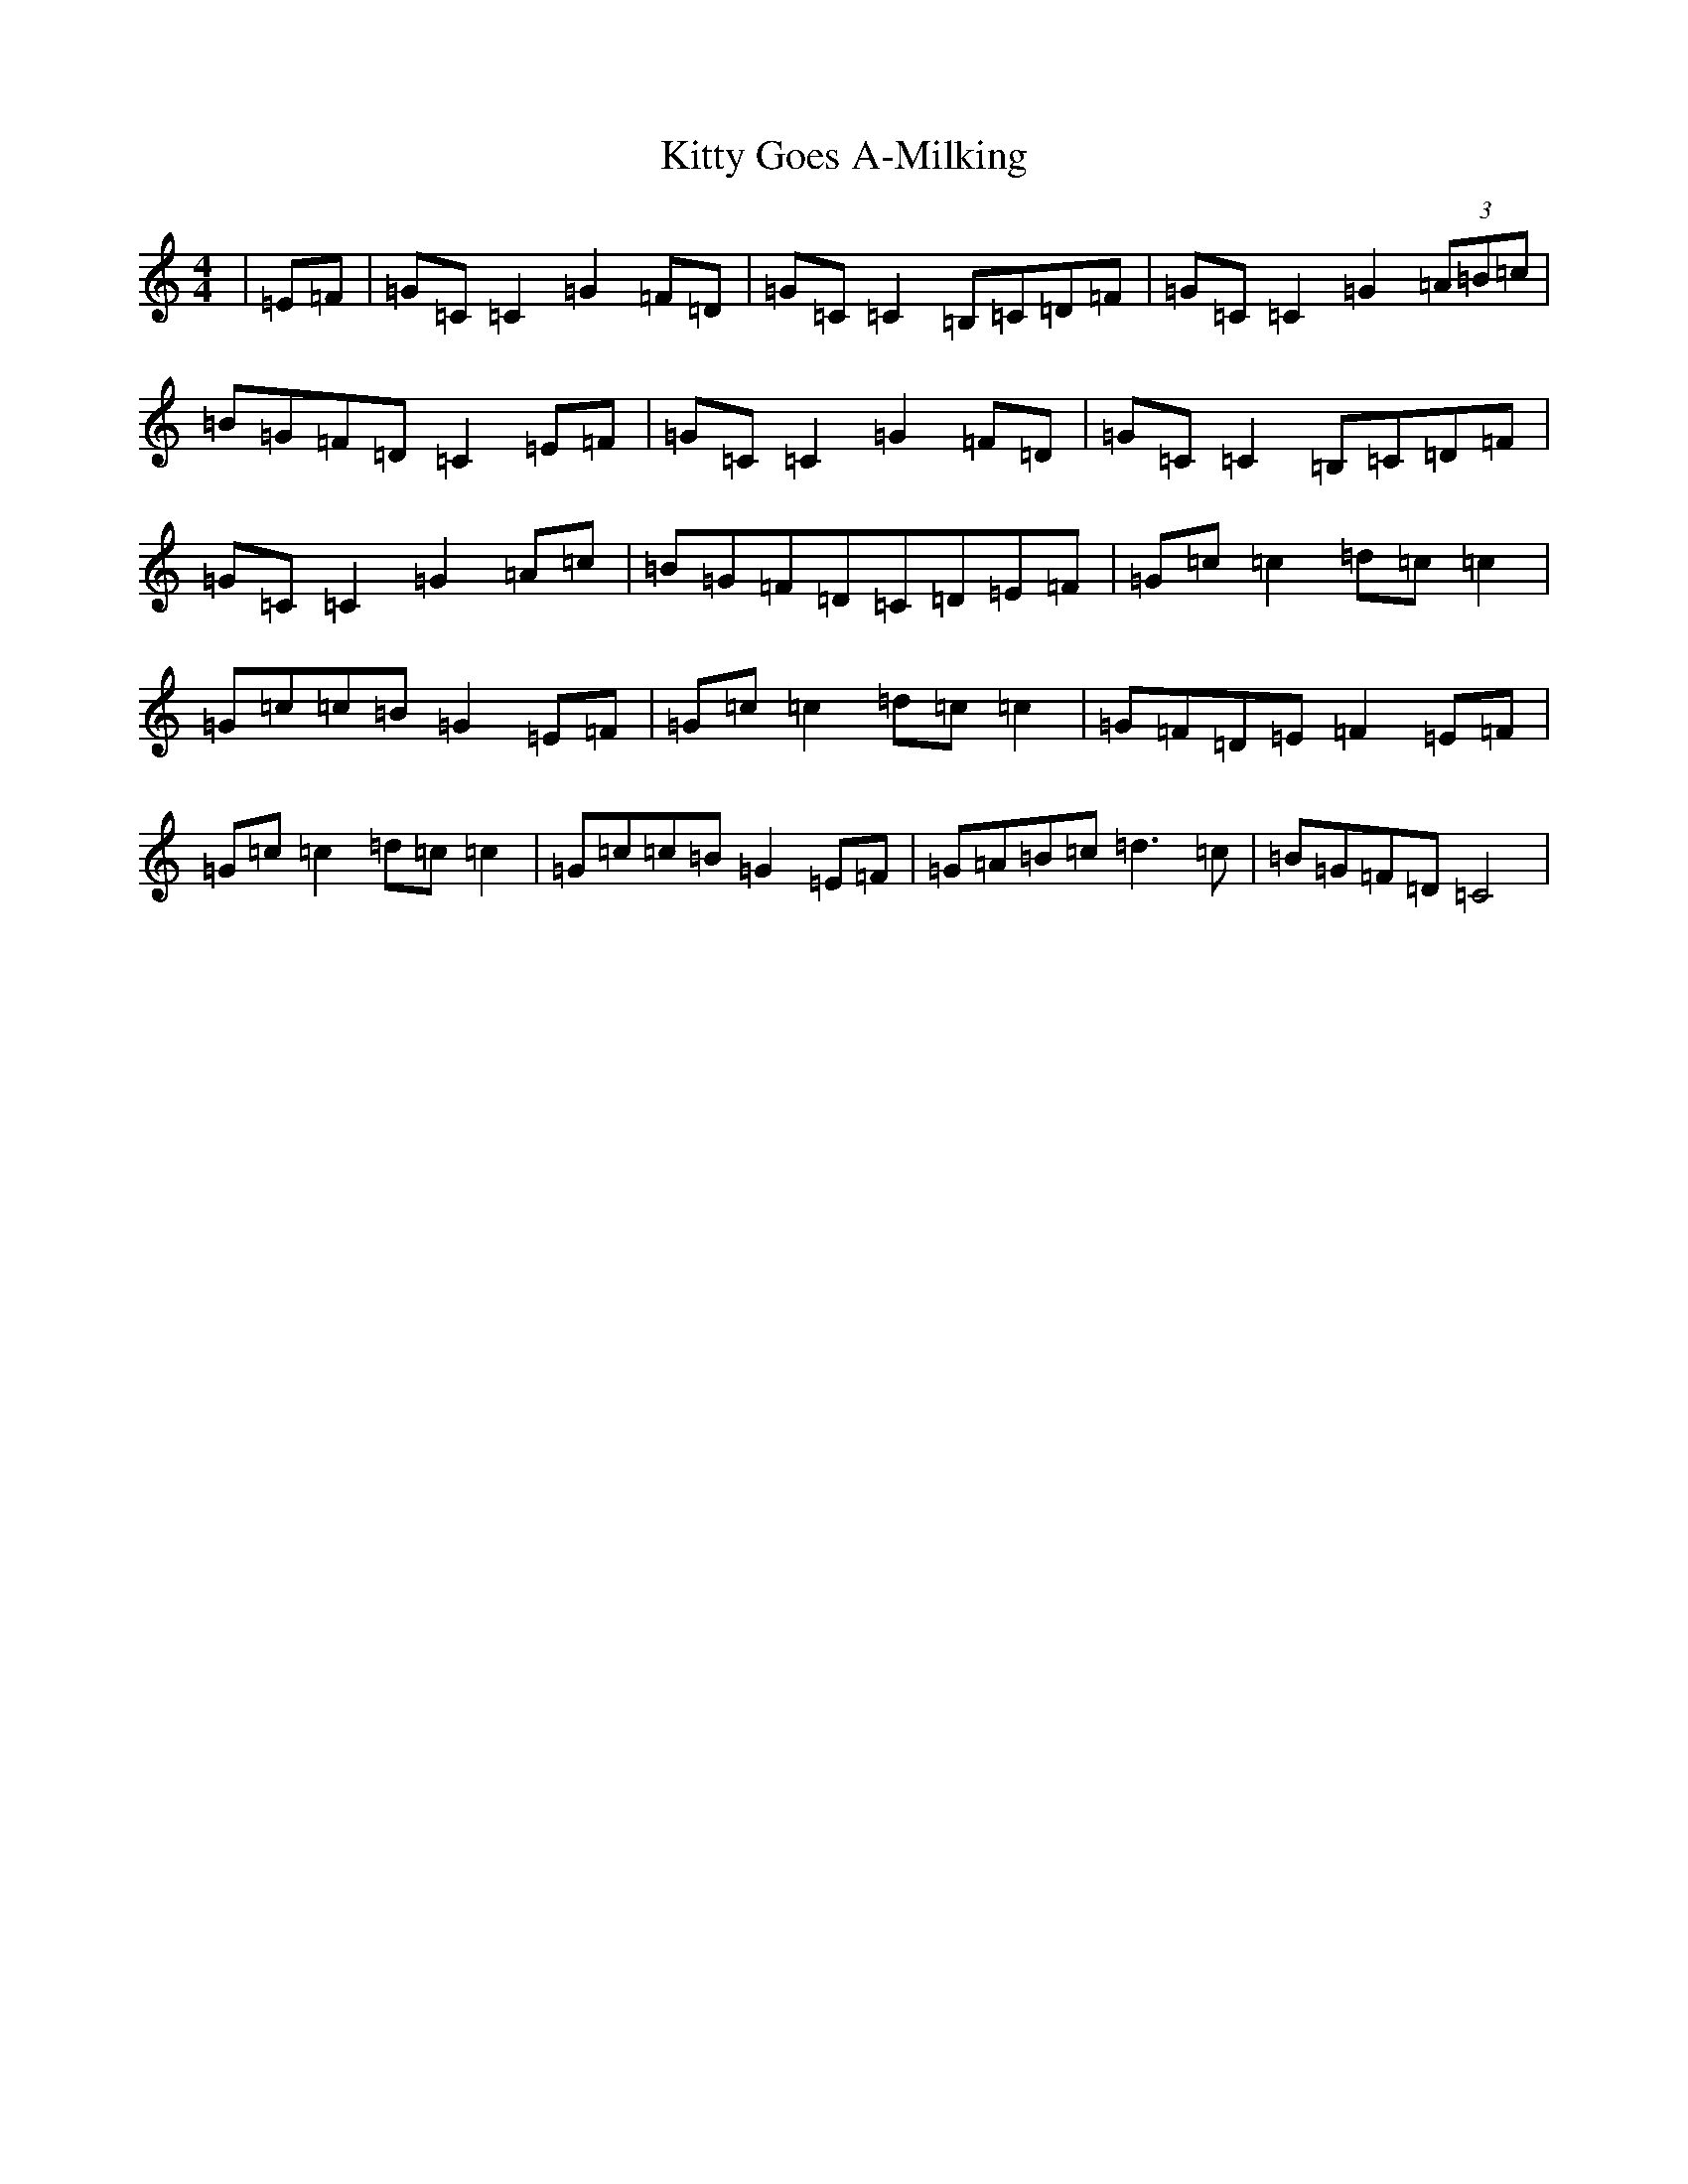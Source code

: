 X: 11616
T: Kitty Goes A-Milking
S: https://thesession.org/tunes/1647#setting25264
R: reel
M:4/4
L:1/8
K: C Major
|=E=F|=G=C=C2=G2=F=D|=G=C=C2=B,=C=D=F|=G=C=C2=G2(3=A=B=c|=B=G=F=D=C2=E=F|=G=C=C2=G2=F=D|=G=C=C2=B,=C=D=F|=G=C=C2=G2=A=c|=B=G=F=D=C=D=E=F|=G=c=c2=d=c=c2|=G=c=c=B=G2=E=F|=G=c=c2=d=c=c2|=G=F=D=E=F2=E=F|=G=c=c2=d=c=c2|=G=c=c=B=G2=E=F|=G=A=B=c=d3=c|=B=G=F=D=C4|